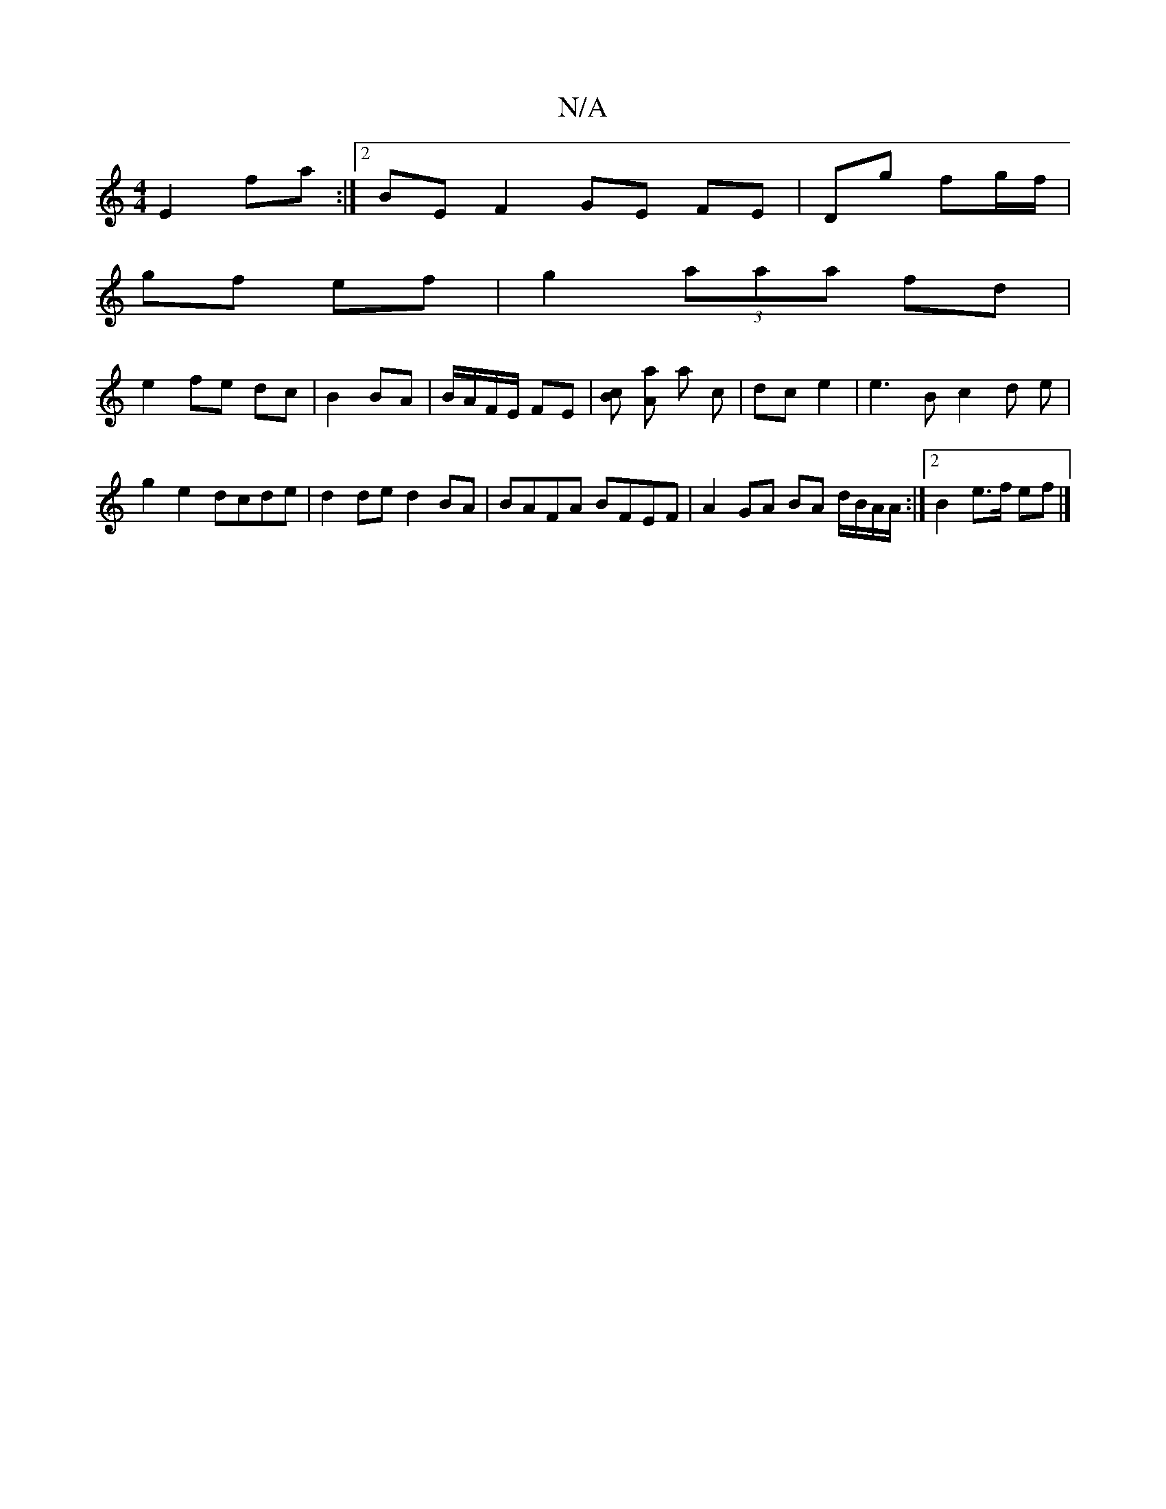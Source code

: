 X:1
T:N/A
M:4/4
R:N/A
K:Cmajor
2 E2 fa :|[2 BE F2 GE FE|Dg fg/f/ |
gf ef | g2 (3aaa fd |
e2 fe dc | B2 BA | B/A/F/E/ FE |[Bc] [Aa] a c | dc e2 | e3 B c2 d e |g2 e2 dcde|d2 de d2 BA | BAFA BFEF | A2 GA BA d/B/A/A/ :|[2 B2 e>f ef |]
